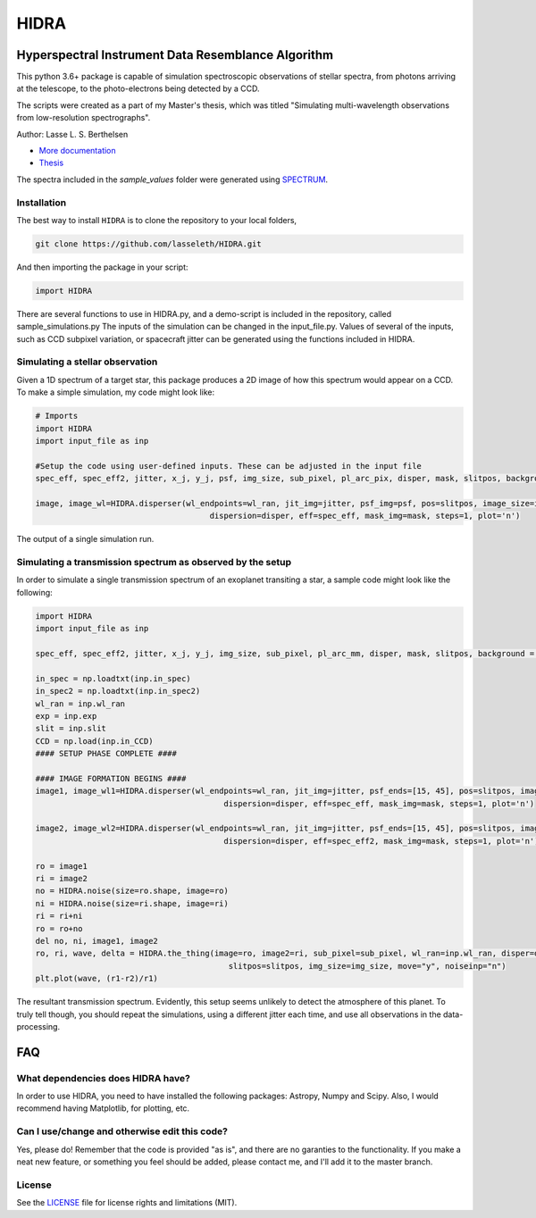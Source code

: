 =====
HIDRA
===== 
~~~~~~~~~~~~~~~~~~~~~~~~~~~~~~~~~~~~~~~~~~~~~~~~~~~
Hyperspectral Instrument Data Resemblance Algorithm
~~~~~~~~~~~~~~~~~~~~~~~~~~~~~~~~~~~~~~~~~~~~~~~~~~~
This python 3.6+ package is capable of simulation spectroscopic observations of stellar spectra, from photons arriving at the telescope, to the photo-electrons being detected by a CCD. 

The scripts were created as a part of my Master's thesis, which was titled "Simulating multi-wavelength observations from low-resolution spectrographs".

Author: Lasse L. S. Berthelsen

- `More documentation <https://hidra.readthedocs.io/en/latest/>`_
- `Thesis <https://github.com/lasseleth/HIDRA/blob/master/thesis/Thesis_Lasse.pdf>`_

The spectra included in the *sample_values* folder were generated using `SPECTRUM <http://www.appstate.edu/~grayro/spectrum/spectrum.html>`_.

Installation
~~~~~~~~~~~~

The best way to install ``HIDRA`` is to clone the repository to your local folders,

.. code-block:: bash

   git clone https://github.com/lasseleth/HIDRA.git

And then importing the package in your script:

.. code-block:: python
   
   import HIDRA 

There are several functions to use in HIDRA.py, and a demo-script is included in the repository, called sample_simulations.py
The inputs of the simulation can be changed in the input_file.py. Values of several of the inputs, such as CCD subpixel variation, or spacecraft jitter can be generated using the functions included in HIDRA.

Simulating a stellar observation
~~~~~~~~~~~~~~~~~~~~~~~~~~~~

Given a 1D spectrum of a target star, this package produces a 2D 
image of how this spectrum would appear on a CCD. 
To make a simple simulation, my code might look like:

.. code-block:: python

   # Imports
   import HIDRA
   import input_file as inp
   
   #Setup the code using user-defined inputs. These can be adjusted in the input file
   spec_eff, spec_eff2, jitter, x_j, y_j, psf, img_size, sub_pixel, pl_arc_pix, disper, mask, slitpos, background = HIDRA.setup(inp)
   
   image, image_wl=HIDRA.disperser(wl_endpoints=wl_ran, jit_img=jitter, psf_img=psf, pos=slitpos, image_size=img_size, 
                                        dispersion=disper, eff=spec_eff, mask_img=mask, steps=1, plot='n')
.. figure:: single_spec.png
The output of a single simulation run. 

Simulating a transmission spectrum as observed by the setup
~~~~~~~~~~~~~~~~~~~~~~~~~~~~~~~~~~~~~~~~~~~~~~~~~~~~~~~~~~~
In order to simulate a single transmission spectrum of an exoplanet transiting a star, a sample code might look like the following:

.. code-block:: python

   import HIDRA
   import input_file as inp
   
   spec_eff, spec_eff2, jitter, x_j, y_j, img_size, sub_pixel, pl_arc_mm, disper, mask, slitpos, background = HIDRA.setup(inp)

   in_spec = np.loadtxt(inp.in_spec)
   in_spec2 = np.loadtxt(inp.in_spec2)
   wl_ran = inp.wl_ran
   exp = inp.exp
   slit = inp.slit
   CCD = np.load(inp.in_CCD)
   #### SETUP PHASE COMPLETE ####
   
   #### IMAGE FORMATION BEGINS ####
   image1, image_wl1=HIDRA.disperser(wl_endpoints=wl_ran, jit_img=jitter, psf_ends=[15, 45], pos=slitpos, image_size=img_size, 
                                           dispersion=disper, eff=spec_eff, mask_img=mask, steps=1, plot='n')
   
   image2, image_wl2=HIDRA.disperser(wl_endpoints=wl_ran, jit_img=jitter, psf_ends=[15, 45], pos=slitpos, image_size=img_size, 
                                           dispersion=disper, eff=spec_eff2, mask_img=mask, steps=1, plot='n')
   
   ro = image1
   ri = image2
   no = HIDRA.noise(size=ro.shape, image=ro)
   ni = HIDRA.noise(size=ri.shape, image=ri)
   ri = ri+ni
   ro = ro+no
   del no, ni, image1, image2
   ro, ri, wave, delta = HIDRA.the_thing(image=ro, image2=ri, sub_pixel=sub_pixel, wl_ran=inp.wl_ran, disper=disper, 
                                            slitpos=slitpos, img_size=img_size, move="y", noiseinp="n")
   plt.plot(wave, (r1-r2)/r1)
   
.. figure:: sample_transmission.png
The resultant transmission spectrum. Evidently, this setup seems unlikely to detect the atmosphere of this planet. To truly tell though, you should repeat the simulations, using a different jitter each time, and use all observations in the data-processing.


~~~~
FAQ
~~~~
What dependencies does HIDRA have?
~~~~~~~~~~~~~~~~~~~~~~~~~~~~~~~~~~
In order to use HIDRA, you need to have installed the following packages: Astropy, Numpy and Scipy. Also, I would recommend having Matplotlib, for plotting, etc.

Can I use/change and otherwise edit this code?
~~~~~~~~~~~~~~~~~~~~~~~~~~~~~~~~~~~~~~~~~~~~~~
Yes, please do! Remember that the code is provided "as is", and there are no garanties to the functionality. If you make a neat new feature, or something you feel should be added, please contact me, and I'll add it to the master branch.

License
~~~~~~~
See the `LICENSE <https://github.com/lasseleth/HIDRA/blob/master/LICENSE>`_ file for license rights and limitations (MIT).

